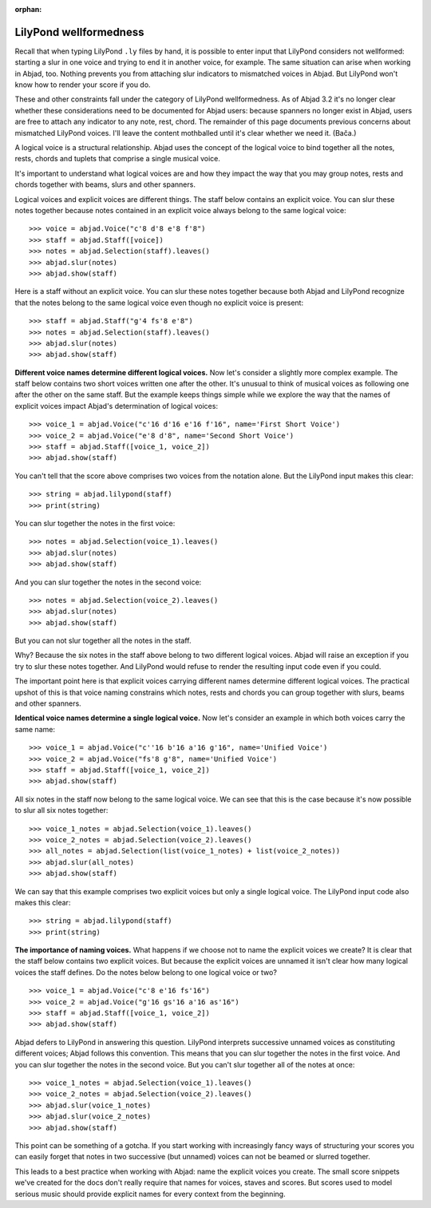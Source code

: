 :orphan:

LilyPond wellformedness
=======================

Recall that when typing LilyPond ``.ly`` files by hand, it is possible to enter input
that LilyPond considers not wellformed: starting a slur in one voice and trying to end it
in another voice, for example. The same situation can arise when working in Abjad, too.
Nothing prevents you from attaching slur indicators to mismatched voices in Abjad. But
LilyPond won't know how to render your score if you do.

These and other constraints fall under the category of LilyPond wellformedness. As of
Abjad 3.2 it's no longer clear whether these considerations need to be documented for
Abjad users: because spanners no longer exist in Abjad, users are free to attach any
indicator to any note, rest, chord. The remainder of this page documents previous
concerns about mismatched LilyPond voices. I'll leave the content mothballed until it's
clear whether we need it. (Bača.)

A logical voice is a structural relationship. Abjad uses the concept of the logical voice
to bind together all the notes, rests, chords and tuplets that comprise a single musical
voice.

It's important to understand what logical voices are and how they impact the way that you
may group notes, rests and chords together with beams, slurs and other spanners.

Logical voices and explicit voices are different things. The staff below contains an
explicit voice. You can slur these notes together because notes contained in an explicit
voice always belong to the same logical voice:

::

    >>> voice = abjad.Voice("c'8 d'8 e'8 f'8")
    >>> staff = abjad.Staff([voice])
    >>> notes = abjad.Selection(staff).leaves()
    >>> abjad.slur(notes)
    >>> abjad.show(staff)

Here is a staff without an explicit voice. You can slur these notes together because both
Abjad and LilyPond recognize that the notes belong to the same logical voice even though
no explicit voice is present:

::

    >>> staff = abjad.Staff("g'4 fs'8 e'8")
    >>> notes = abjad.Selection(staff).leaves()
    >>> abjad.slur(notes)
    >>> abjad.show(staff)

**Different voice names determine different logical voices.** Now let's consider a
slightly more complex example.  The staff below contains two short voices written one
after the other.  It's unusual to think of musical voices as following one after the
other on the same staff. But the example keeps things simple while we explore the way
that the names of explicit voices impact Abjad's determination of logical voices:

::

    >>> voice_1 = abjad.Voice("c'16 d'16 e'16 f'16", name='First Short Voice')
    >>> voice_2 = abjad.Voice("e'8 d'8", name='Second Short Voice')
    >>> staff = abjad.Staff([voice_1, voice_2])
    >>> abjad.show(staff)

You can't tell that the score above comprises two voices from the notation alone. But the
LilyPond input makes this clear:

::

    >>> string = abjad.lilypond(staff)
    >>> print(string)

You can slur together the notes in the first voice:

::

    >>> notes = abjad.Selection(voice_1).leaves()
    >>> abjad.slur(notes)
    >>> abjad.show(staff)

And you can slur together the notes in the second voice:

::

    >>> notes = abjad.Selection(voice_2).leaves()
    >>> abjad.slur(notes)
    >>> abjad.show(staff)

But you can not slur together all the notes in the staff.

Why? Because the six notes in the staff above belong to two different logical voices.
Abjad will raise an exception if you try to slur these notes together. And LilyPond would
refuse to render the resulting input code even if you could.

The important point here is that explicit voices carrying different names determine
different logical voices. The practical upshot of this is that voice naming constrains
which notes, rests and chords you can group together with slurs, beams and other
spanners.

**Identical voice names determine a single logical voice.** Now let's consider an example
in which both voices carry the same name:

::

    >>> voice_1 = abjad.Voice("c''16 b'16 a'16 g'16", name='Unified Voice')
    >>> voice_2 = abjad.Voice("fs'8 g'8", name='Unified Voice')
    >>> staff = abjad.Staff([voice_1, voice_2])
    >>> abjad.show(staff)

All six notes in the staff now belong to the same logical voice. We can see that this is
the case because it's now possible to slur all six notes together:

::

    >>> voice_1_notes = abjad.Selection(voice_1).leaves()
    >>> voice_2_notes = abjad.Selection(voice_2).leaves()
    >>> all_notes = abjad.Selection(list(voice_1_notes) + list(voice_2_notes))
    >>> abjad.slur(all_notes)
    >>> abjad.show(staff)

We can say that this example comprises two explicit voices but only a single logical
voice. The LilyPond input code also makes this clear:

::

    >>> string = abjad.lilypond(staff)
    >>> print(string)

**The importance of naming voices.** What happens if we choose not to name the explicit
voices we create?  It is clear that the staff below contains two explicit voices. But
because the explicit voices are unnamed it isn't clear how many logical voices the staff
defines.  Do the notes below belong to one logical voice or two?

::

    >>> voice_1 = abjad.Voice("c'8 e'16 fs'16")
    >>> voice_2 = abjad.Voice("g'16 gs'16 a'16 as'16")
    >>> staff = abjad.Staff([voice_1, voice_2])
    >>> abjad.show(staff)

Abjad defers to LilyPond in answering this question. LilyPond interprets successive
unnamed voices as constituting different voices; Abjad follows this convention. This
means that you can slur together the notes in the first voice. And you can slur together
the notes in the second voice. But you can't slur together all of the notes at once:

::

    >>> voice_1_notes = abjad.Selection(voice_1).leaves()
    >>> voice_2_notes = abjad.Selection(voice_2).leaves()
    >>> abjad.slur(voice_1_notes)
    >>> abjad.slur(voice_2_notes)
    >>> abjad.show(staff)

This point can be something of a gotcha. If you start working with increasingly fancy
ways of structuring your scores you can easily forget that notes in two successive (but
unnamed) voices can not be beamed or slurred together.

This leads to a best practice when working with Abjad: name the explicit voices you
create. The small score snippets we've created for the docs don't really require that
names for voices, staves and scores. But scores used to model serious music should
provide explicit names for every context from the beginning.
